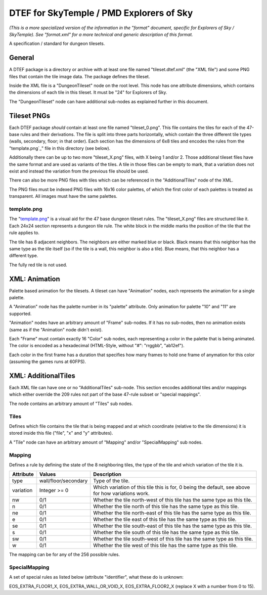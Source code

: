 DTEF for SkyTemple / PMD Explorers of Sky
=========================================
*(This is a more specialized version of the information in the "format" document,
specific for Explorers of Sky / SkyTemple).
See "format.xml" for a more technical and generic description of this format.*

A specification / standard for dungeon tilesets.

General
-------
A DTEF package is a directory or archive with at least one file named "tileset.dtef.xml" (the "XML file")
and some PNG files that contain the tile image data. The package defines the tileset.

Inside the XML file is a "DungeonTileset" node on the root level. This node has one attribute dimensions,
which contains the dimensions of each tile in this tileset. It must be "24" for Explorers of Sky.

The "DungeonTileset" node can have additional sub-nodes as explained further in this document.

Tileset PNGs
------------
Each DTEF package *should* contain at least one file named "tileset_0.png". This file contains the tiles for each
of the 47-base rules and their derivations. The file is split into three parts horizontally, which contain the three
different tile types (walls, secondary, floor; in that order). Each section has the dimensions of 6x8 tiles and
encodes the rules from the "template.png`_" file in this directory (see below).

Additionally there can be up to two more "tileset_X.png" files, with X being 1 and/or 2. Those additional tileset
files have the same format and are used as variants of the tiles. A tile in those files can be empty to mark, that
a variation does not exist and instead the variation from the previous file should be used.

There can also be more PNG files with tiles which can be referenced in the "AdditionalTiles" node of the XML.

The PNG files must be indexed PNG files with 16x16 color palettes, of which the first color of each palettes is
treated as transparent. All images must have the same palettes.

template.png
~~~~~~~~~~~~

.. _tileset.png: https://github.com/SkyTemple/skytemple-dtef/blob/main/docs/tileset.png

The "`template.png`_" is a visual aid for the 47 base dungeon tileset rules. The "tileset_X.png" files are structured
like it. Each 24x24 section represents a dungeon tile rule.
The white block in the middle marks the position of the tile that the rule applies to.

The tile has 8 adjacent neighbors. The neighbors are either marked blue or black. Black means that this neighbor
has the same type as the tile itself (so if the tile is a wall, this neighbor is also a tile). Blue means, that this
neighbor has a different type.

The fully red tile is not used.

XML: Animation
--------------
Palette based animation for the tilesets. A tileset can have "Animation" nodes, each represents the animation for a
single palette.

A "Animation" node has the palette number in its "palette" attribute. Only animation for palette "10" and "11" are supported.

"Animation" nodes have an arbitrary amount of "Frame" sub-nodes. If it has no sub-nodes, then no animation exists (same
as if the "Animation" node didn't exist).

Each "Frame" must contain exactly 16 "Color" sub nodes, each representing a color in the palette that is being animated.
The color is encoded as a hexadecimal (HTML-Style, without "#": "rrggbb", "ab12ef").

Each color in the first frame has a duration that specifies how many frames to hold one frame of anymation for this color
(assuming the games runs at 60FPS).

XML: AdditionalTiles
--------------------
Each XML file can have one or no "AdditionalTiles" sub-node. This section encodes additional tiles and/or mappings
which either override the 209 rules not part of the base 47-rule subset or "special mappings".

The node contains an arbitrary amount of "Tiles" sub nodes.

Tiles
~~~~~
Defines which file contains the tile that is being mapped and at which coordinate (relative to the tile dimensions)
it is stored inside this file ("file", "x" and "y" attributes).

A "Tile" node can have an arbitrary amount of "Mapping" and/or "SpecialMapping" sub nodes.

Mapping
~~~~~~~
Defines a rule by defining the state of the 8 neighboring tiles, the type of the tile and which variation of the tile it
is.

+-----------+----------------------+---------------------------------------------------------------------------------------------------+
| Attribute | Values               | Description                                                                                       |
+===========+======================+===================================================================================================+
| type      | wall/floor/secondary | Type of the tile.                                                                                 |
+-----------+----------------------+---------------------------------------------------------------------------------------------------+
| variation | Integer >= 0         | Which variation of this tile this is for, 0 being the default, see above for how variations work. |
+-----------+----------------------+---------------------------------------------------------------------------------------------------+
| nw        | 0/1                  | Whether the tile north-west of this tile has the same type as this tile.                          |
+-----------+----------------------+---------------------------------------------------------------------------------------------------+
| n         | 0/1                  | Whether the tile north of this tile has the same type as this tile.                               |
+-----------+----------------------+---------------------------------------------------------------------------------------------------+
| ne        | 0/1                  | Whether the tile north-east of this tile has the same type as this tile.                          |
+-----------+----------------------+---------------------------------------------------------------------------------------------------+
| e         | 0/1                  | Whether the tile east of this tile has the same type as this tile.                                |
+-----------+----------------------+---------------------------------------------------------------------------------------------------+
| se        | 0/1                  | Whether the tile south-east of this tile has the same type as this tile.                          |
+-----------+----------------------+---------------------------------------------------------------------------------------------------+
| s         | 0/1                  | Whether the tile south of this tile has the same type as this tile.                               |
+-----------+----------------------+---------------------------------------------------------------------------------------------------+
| sw        | 0/1                  | Whether the tile south-west of this tile has the same type as this tile.                          |
+-----------+----------------------+---------------------------------------------------------------------------------------------------+
| w         | 0/1                  | Whether the tile west of this tile has the same type as this tile.                                |
+-----------+----------------------+---------------------------------------------------------------------------------------------------+

The mapping can be for any of the 256 possible rules.

SpecialMapping
~~~~~~~~~~~~~~
A set of special rules as listed below (attribute "identifier", what these do is unknown:

EOS_EXTRA_FLOOR1_X, EOS_EXTRA_WALL_OR_VOID_X, EOS_EXTRA_FLOOR2_X (replace X with a number from 0 to 15).
